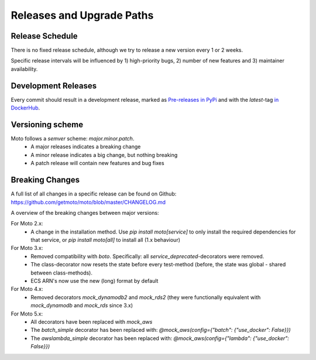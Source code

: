 .. _releases:

.. role:: bash(code)
   :language: bash

.. role:: raw-html(raw)
    :format: html

================================
Releases and Upgrade Paths
================================


Release Schedule
------------------

There is no fixed release schedule, although we try to release a new version every 1 or 2 weeks.

Specific release intervals will be influenced by 1) high-priority bugs, 2) number of new features and 3) maintainer availability.


Development Releases
----------------------

Every commit should result in a development release, marked as `Pre-releases in PyPi <https://pypi.org/project/moto/#history>`_ and with the `latest`-tag `in DockerHub <https://hub.docker.com/r/motoserver/moto/tags>`_.


Versioning scheme
----------------------

Moto follows a `semver` scheme: `major.minor.patch`.
 - A major releases indicates a breaking change
 - A minor release indicates a big change, but nothing breaking
 - A patch release will contain new features and bug fixes


Breaking Changes
-----------------

A full list of all changes in a specific release can be found on Github: https://github.com/getmoto/moto/blob/master/CHANGELOG.md

A overview of the breaking changes between major versions:

For Moto 2.x:
 - A change in the installation method. Use `pip install moto[service]` to only install the required dependencies for that service, or `pip install moto[all]` to install all (1.x behaviour)

For Moto 3.x:
 - Removed compatibility with `boto`. Specifically: all `service_deprecated`-decorators were removed.
 - The class-decorator now resets the state before every test-method (before, the state was global - shared between class-methods).
 - ECS ARN's now use the new (long) format by default

For Moto 4.x:
 - Removed decorators `mock_dynamodb2` and `mock_rds2` (they were functionally equivalent with `mock_dynamodb` and `mock_rds` since 3.x)

For Moto 5.x:
 - All decorators have been replaced with `mock_aws`
 - The `batch_simple` decorator has been replaced with: `@mock_aws(config={"batch": {"use_docker": False}})`
 - The `awslambda_simple` decorator has been replaced with: `@mock_aws(config={"lambda": {"use_docker": False}})`